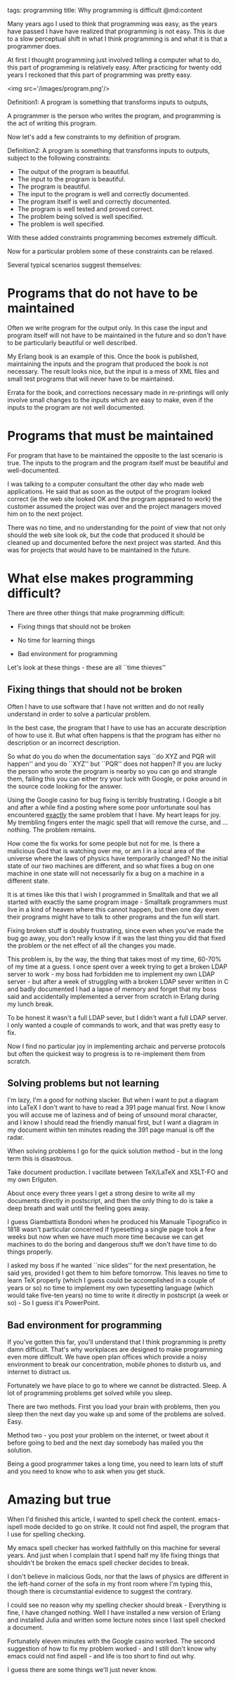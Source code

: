 tags: programming
title: Why programming is difficult
@md:content

Many years ago I used to think that programming was easy, as the years
have passed I have have realized that programming is not easy. This is
due to a slow perceptual shift in what I think programming is and what
it is that a programmer does.

At first I thought programming just involved telling a computer what to
do, this part of programming is relatively easy. After practicing for
twenty odd years I reckoned that this part of programming was pretty
easy.


<img src='/images/program.png'/>

Definition1: A program is something that transforms inputs to outputs,

A programmer is the person who writes the program, and programming
is the act of writing this program.

Now let's add a few constraints to my definition of program.

Definition2:  A program is something that transforms inputs to outputs, subject to the
following constraints:

+ The output of the program is beautiful.
+ The input to the program is beautiful.
+ The program is beautiful.
+ The input to the program is well and correctly documented.
+ The program itself is well and correctly documented.
+ The program is well tested and proved correct.
+ The problem being solved is well specified.
+ The problem is well specified.

With these added constraints programming becomes extremely difficult.

Now for a particular problem some of these constraints can be relaxed.

Several typical scenarios suggest themselves:

* Programs that do not have to be maintained

Often we write program for the output only. In this case the input and
program itself will not have to be maintained in the future and so
don't have to be particularly beautiful or well described.

My Erlang book is an example of this. Once the book is published,
maintaining the inputs and the program that produced the book is not
necessary. The result looks nice, but the input is a mess of XML files
and small test programs that will never have to be maintained.

Errata for the book, and corrections necessary made in re-printings
will only involve small changes to the inputs which are easy to make,
even if the inputs to the program are not well documented.

* Programs that must be maintained

For program that have to be maintained the opposite to the last scenario
is true. The inputs to the program and the program itself must be
beautiful and well-documented.

I was talking to a computer consultant the other day who made web
applications. He said that as soon as the output of the program
looked correct (ie the web site looked OK and the program appeared to
work) the customer assumed the project was over and the project
managers moved him on to the next project.

There was no time, and no understanding for the point of view that
not only should the web site look ok, but the code that produced it
should be cleaned up and documented before the next project was
started. And this was for projects that would have to be maintained in
the future.

* What else makes programming difficult?

There are three other things that make programming difficult:

+ Fixing things that should not be broken

+ No time for learning things
+ Bad environment for programming

Let's look at these things - these are all ``time thieves''

** Fixing things that should not be broken

Often I have to use software that I have not written and do not really
understand in order to solve a particular problem.

In the best case, the program that I have to use has an accurate
description of how to use it. But what often happens is that the
program has either no description or an incorrect description.

So what do you do when the documentation says ``do XYZ and PQR will
happen'' and you do ``XYZ'' but ``PQR'' does not happen? If you are
lucky the person who wrote the program is nearby so you can go and
strangle them, failing this you can either try your luck with Google,
or poke around in the source code looking for the answer.

Using the Google casino for bug fixing is terribly frustrating. I
Google a bit and after a while find a posting where some poor
unfortunate soul has encountered __exactly__ the same problem that I
have. My heart leaps for joy. My trembling fingers enter the magic
spell that will remove the curse, and ... nothing. The problem
remains.

How come the fix works for some people but not for me. Is there a
malicious God that is watching over me, or am I in a local area of the
universe where the laws of physics have temporarily changed? No the
initial state of our two machines are different, and so what fixes a
bug on one machine in one state will not necessarily fix a bug on a
machine in a different state.

It is at times like this that I wish I programmed in Smalltalk and
that we all started with exactly the same program image - Smalltalk
programmers must live in a kind of heaven where this cannot happen,
but then one day even their programs might have to talk to other
programs and the fun will start.

Fixing broken stuff is doubly frustrating, since even when you've made
the bug go away, you don't really know if it was the last thing you
did that fixed the problem or the net effect of all the changes you
made.

This problem is, by the way, the thing that takes most of my time,
60-70% of my time at a guess. I once spent over a week trying to get
a broken LDAP server to work - my boss had forbidden me to implement my own
LDAP server - but after a week of struggling with a broken LDAP sever
written in C and badly documented I had a lapse of memory and forget 
that my boss said and accidentally implemented a server from scratch
in Erlang during my lunch break.

To be honest it wasn't a full LDAP sever, but I didn't want a full LDAP server.
I only wanted a couple of commands to work, and that was pretty easy to fix.

Now I find no particular joy in implementing archaic and perverse protocols
but often the quickest way to progress is to re-implement them from scratch.

** Solving problems but not learning

I'm lazy, I'm a good for nothing slacker. But when I want to put a
diagram into LaTeX I don't want to have to read a 391 page manual
first. Now I know you will accuse me of laziness and of being of unsound
moral character, and I know I should read the friendly manual first,
but I want a diagram in my document within ten
minutes reading the 391 page manual is off the radar.

When solving problems I go for the quick solution method - but in the
long term this is disastrous.

Take document production. I vacillate between TeX/LaTeX and XSLT-FO
and my own Erlguten.

About once every three years I get a strong desire to write all my
documents directly in postscript, and then the only thing to do is
take a deep breath and wait until the feeling goes away.


I guess Giambattista Bondoni when he produced his Manuale Tipografico
in 1818 wasn't particular concerned if typesetting a single page took a
few weeks but now when we have much more time because we can get
machines to do the boring and dangerous stuff we don't have time to do
things properly.

I asked my boss if he wanted ``nice slides'' for the next
presentation, he said yes, provided I got them to him before
tomorrow. This leaves no time to learn TeX properly (which I guess
could be accomplished in a couple of years or so) no time to implement
my own typesetting language (which would take five-ten years) no time
to write it directly in postscript (a week or so) - So I guess it's
PowerPoint.

** Bad environment for programming

If you've gotten this far, you'll understand that I think programming is pretty
damn difficult. That's why workplaces are designed to make programming even more
difficult. We have open plan offices which provide a noisy environment
to break our concentration, mobile phones to disturb us, and internet to distract us.

Fortunately we have place to go to where we cannot be
distracted. Sleep. A lot of programming problems get solved while you
sleep.

There are two methods. First you load your brain with
problems, then you sleep then the next day you wake up and some of
the problems are solved. Easy.

Method two - you post your problem on the internet, or tweet about it
before going to bed and the next day somebody has mailed you the solution.

Being a good programmer takes a long time, you need to learn lots of
stuff and you need to know who to ask when you get stuck.

* Amazing but true

When I'd finished this article, I wanted to spell check the content.
emacs-ispell mode decided to go on strike. It could not find aspell,
the program that I use for spelling checking.

My emacs spell checker has worked faithfully on this machine for
several years. And just when I complain that I spend half my life
fixing things that shouldn't be broken the emacs spell checker decides
to break.

I don't believe in malicious Gods, nor that the laws of physics are
different in the left-hand corner of the sofa in my front room where
I'm typing this, though there is circumstantial evidence to suggest the
contrary.

I could see no reason why my spelling checker should break - Everything
is fine, I have changed nothing. Well I have installed a new version
of Erlang and installed Julia and written some lecture notes since I
last spell checked a document.

Fortunately eleven minutes with the Google casino worked. The second
suggestion of how to fix my problem worked - and I still don't know
why emacs could not find aspell - and life is too short to find out
why.

I guess there are some things we'll just never know.

 

